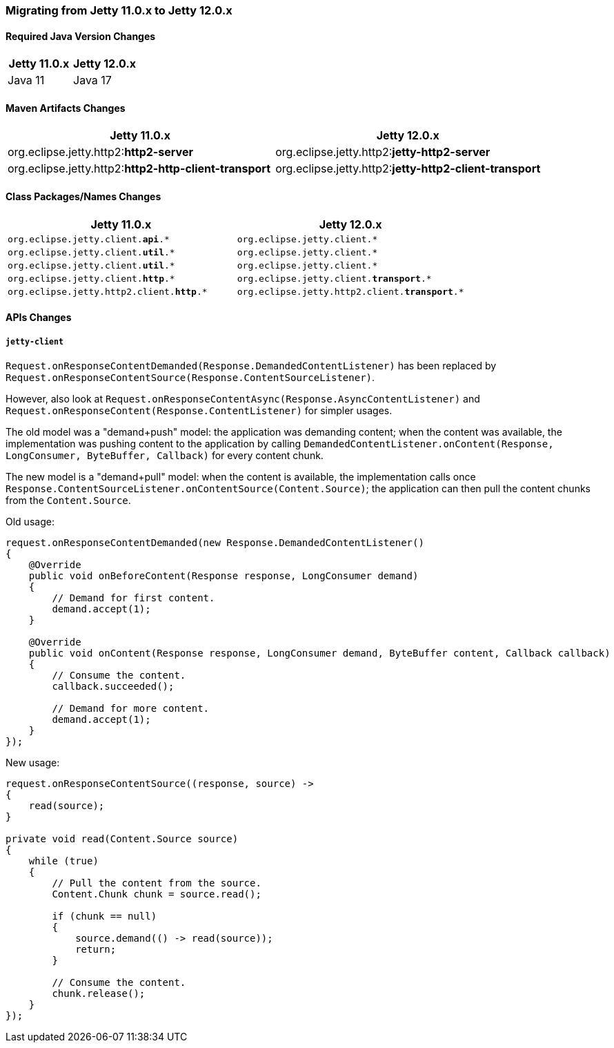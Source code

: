 //
// ========================================================================
// Copyright (c) 1995 Mort Bay Consulting Pty Ltd and others.
//
// This program and the accompanying materials are made available under the
// terms of the Eclipse Public License v. 2.0 which is available at
// https://www.eclipse.org/legal/epl-2.0, or the Apache License, Version 2.0
// which is available at https://www.apache.org/licenses/LICENSE-2.0.
//
// SPDX-License-Identifier: EPL-2.0 OR Apache-2.0
// ========================================================================
//

[[pg-migration-11-to-12]]
=== Migrating from Jetty 11.0.x to Jetty 12.0.x

[[pg-migration-11-to-12-java-version]]
==== Required Java Version Changes

[cols="1,1", options="header"]
|===
| Jetty 11.0.x | Jetty 12.0.x
| Java 11 | Java 17
|===

[[pg-migration-11-to-12-maven-artifacts]]
==== Maven Artifacts Changes

[cols="1a,1a", options="header"]
|===
| Jetty 11.0.x | Jetty 12.0.x
| org.eclipse.jetty.http2:**http2-server** | org.eclipse.jetty.http2:**jetty-http2-server**
| org.eclipse.jetty.http2:**http2-http-client-transport** | org.eclipse.jetty.http2:**jetty-http2-client-transport**
|===

[[pg-migration-11-to-12-class-packages-names]]
==== Class Packages/Names Changes

[cols="1a,1a", options="header"]
|===
| Jetty 11.0.x | Jetty 12.0.x
| `org.eclipse.jetty.client.**api**.*` | `org.eclipse.jetty.client.*`
| `org.eclipse.jetty.client.**util**.*` | `org.eclipse.jetty.client.*`
| `org.eclipse.jetty.client.**util**.*` | `org.eclipse.jetty.client.*`
| `org.eclipse.jetty.client.**http**.*` | `org.eclipse.jetty.client.**transport**.*`
| `org.eclipse.jetty.http2.client.**http**.*` | `org.eclipse.jetty.http2.client.**transport**.*`
|===

[[pg-migration-11-to-12-api-changes]]
==== APIs Changes

===== `jetty-client`

`Request.onResponseContentDemanded(Response.DemandedContentListener)` has been replaced by `Request.onResponseContentSource(Response.ContentSourceListener)`.

However, also look at `Request.onResponseContentAsync(Response.AsyncContentListener)` and `Request.onResponseContent(Response.ContentListener)` for simpler usages.

The old model was a "demand+push" model: the application was demanding content; when the content was available, the implementation was pushing content to the application by calling `DemandedContentListener.onContent(Response, LongConsumer, ByteBuffer, Callback)` for every content chunk.

The new model is a "demand+pull" model: when the content is available, the implementation calls once `Response.ContentSourceListener.onContentSource(Content.Source)`; the application can then pull the content chunks from the `Content.Source`.

Old usage:

[source, java]
----
request.onResponseContentDemanded(new Response.DemandedContentListener()
{
    @Override
    public void onBeforeContent(Response response, LongConsumer demand)
    {
        // Demand for first content.
        demand.accept(1);
    }

    @Override
    public void onContent(Response response, LongConsumer demand, ByteBuffer content, Callback callback)
    {
        // Consume the content.
        callback.succeeded();

        // Demand for more content.
        demand.accept(1);
    }
});
----

New usage:

[source, java]
----
request.onResponseContentSource((response, source) ->
{
    read(source);
}

private void read(Content.Source source)
{
    while (true)
    {
        // Pull the content from the source.
        Content.Chunk chunk = source.read();

        if (chunk == null)
        {
            source.demand(() -> read(source));
            return;
        }

        // Consume the content.
        chunk.release();
    }
});
----
